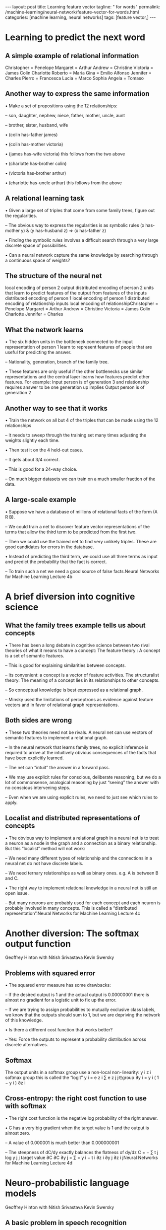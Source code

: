 #+BEGIN_EXPORT html
---
layout: post
title: Learning feature vector
tagline: " for words"
permalink: /machine-learning/neural-network/feature-vector-for-words.html
categories: [machine learning, neural networks]
tags: [feature vector,]
---
#+END_EXPORT

#+STARTUP: showall
#+OPTIONS: tags:nil num:nil \n:nil @:t ::t |:t ^:{} _:{} *:t
#+TOC: headlines 2
#+PROPERTY:header-args :results output :exports both



* Learning to predict the next word

** A simple example of relational information
   Christopher = Penelope Margaret = Arthur Andrew = Christine
   Victoria = James Colin Charlotte Roberto = Maria Gina = Emilio
   Alfonso Jennifer = Charles Pierro = Francesca Lucia = Marco Sophia
   Angela = Tomaso

** Another way to express the same information

   • Make a set of propositions using the 12 relationships:

   – son, daughter, nephew, niece, father, mother, uncle, aunt

   – brother, sister, husband, wife

   • (colin has-father james)

   • (colin has-mother victoria)

   • (james has-wife victoria) this follows from the two above

   • (charlotte has-brother colin)

   • (victoria has-brother arthur)

   • (charlotte has-uncle arthur) this follows from the above

** A relational learning task

   • Given a large set of triples that come from some family trees,
   figure out the regularities.

   – The obvious way to express the regularities is as symbolic rules
   (x has-mother y) & (y has-husband z) => (x has-father z)

   • Finding the symbolic rules involves a difficult search through a
   very large discrete space of possibilities.

   • Can a neural network capture the same knowledge by searching
   through a continuous space of weights?

** The structure of the neural net

   local encoding of person 2 output distributed encoding of person 2
   units that learn to predict features of the output from features of
   the inputs distributed encoding of person 1 local encoding of
   person 1 distributed encoding of relationship inputs local encoding
   of relationshipChristopher = Penelope Margaret = Arthur Andrew =
   Christine Victoria = James Colin Charlotte Jennifer = Charles

** What the network learns

   • The six hidden units in the bottleneck connected to the input
   representation of person 1 learn to represent features of people
   that are useful for predicting the answer.

   – Nationality, generation, branch of the family tree.

   • These features are only useful if the other bottlenecks use
   similar representations and the central layer learns how features
   predict other features. For example: Input person is of generation
   3 and relationship requires answer to be one generation up implies
   Output person is of generation 2

** Another way to see that it works

   • Train the network on all but 4 of the triples that can be made
   using the 12 relationships

   – It needs to sweep through the training set many times adjusting
   the weights slightly each time.

   • Then test it on the 4 held-out cases.

   – It gets about 3/4 correct.

   – This is good for a 24-way choice.

   – On much bigger datasets we can train on a much smaller fraction
   of the data.

** A large-scale example

   • Suppose we have a database of millions of relational facts of the
   form (A R B).

   – We could train a net to discover feature vector representations
   of the terms that allow the third term to be predicted from the
   first two.

   – Then we could use the trained net to find very unlikely triples.
   These are good candidates for errors in the database.

   • Instead of predicting the third term, we could use all three
   terms as input and predict the probability that the fact is
   correct.

   – To train such a net we need a good source of false facts.Neural
   Networks for Machine Learning Lecture 4b

* A brief diversion into cognitive science

** What the family trees example tells us about concepts

   • There has been a long debate in cognitive science between two
   rival theories of what it means to have a concept: The feature
   theory : A concept is a set of semantic features.

   – This is good for explaining similarities between concepts.

   – Its convenient: a concept is a vector of feature activities. The
   structuralist theory: The meaning of a concept lies in its
   relationships to other concepts.

   – So conceptual knowledge is best expressed as a relational graph.

   – Minsky used the limitations of perceptrons as evidence against
   feature vectors and in favor of relational graph representations.

** Both sides are wrong

   • These two theories need not be rivals. A neural net can use
   vectors of semantic features to implement a relational graph.

   – In the neural network that learns family trees, no explicit
   inference is required to arrive at the intuitively obvious
   consequences of the facts that have been explicitly learned.

   – The net can “intuit” the answer in a forward pass.

   • We may use explicit rules for conscious, deliberate reasoning,
   but we do a lot of commonsense, analogical reasoning by just
   “seeing” the answer with no conscious intervening steps.

   – Even when we are using explicit rules, we need to just see which
   rules to apply.

** Localist and distributed representations of concepts

   • The obvious way to implement a relational graph in a neural net
   is to treat a neuron as a node in the graph and a connection as a
   binary relationship. But this “localist” method will not work:

   – We need many different types of relationship and the connections
   in a neural net do not have discrete labels.

   – We need ternary relationships as well as binary ones. e.g. A is
   between B and C.

   • The right way to implement relational knowledge in a neural net
   is still an open issue.

   – But many neurons are probably used for each concept and each
   neuron is probably involved in many concepts. This is called a
   “distributed representation”.Neural Networks for Machine Learning
   Lecture 4c

* Another diversion: The softmax output function
  Geoffrey Hinton with Nitish Srivastava Kevin Swersky

** Problems with squared error

   • The squared error measure has some drawbacks:

   – If the desired output is 1 and the actual output is 0.00000001
   there is almost no gradient for a logistic unit to fix up the
   error.

   – If we are trying to assign probabilities to mutually exclusive
   class labels, we know that the outputs should sum to 1, but we are
   depriving the network of this knowledge.

   • Is there a different cost function that works better?

   – Yes: Force the outputs to represent a probability distribution
   across discrete alternatives.

** Softmax
   The output units in a softmax group use a non-local non-linearity:
   y i z i softmax group this is called the “logit” y i = e z i ∑ e z
   j j∈group ∂y i = y i ( 1 − y i ) ∂z i

** Cross-entropy: the right cost function to use with softmax

   • The right cost function is the negative log probability of the
   right answer.

   • C has a very big gradient when the target value is 1 and the
   output is almost zero.

   – A value of 0.000001 is much better than 0.000000001

   – The steepness of dC/dy exactly balances the flatness of dy/dz C =
   − ∑ t j log y j j target value ∂C ∂C ∂y j = ∑ = y i − t i ∂z i ∂y j
   ∂z i jNeural Networks for Machine Learning Lecture 4d

* Neuro-probabilistic language models
  Geoffrey Hinton with Nitish Srivastava Kevin Swersky

** A basic problem in speech recognition

   • We cannot identify phonemes perfectly in noisy speech

   – The acoustic input is often ambiguous: there are several
   different words that fit the acoustic signal equally well.

   • People use their understanding of the meaning of the utterance to
   hear the right words.

   – We do this unconsciously when we wreck a nice beach.

   – We are very good at it.

   • This means speech recognizers have to know which words are likely
   to come next and which are not.

   – Fortunately, words can be predicted quite well without full
   understanding.

** The standard “trigram” method

   •

   • Take a huge amount of text and count the frequencies of all
   triples of words. Use these frequencies to make bets on the
   relative probabilities of words given the previous two words: p ( w
   3 = c | w 2 = b , w 1 = a ) count ( abc ) = p ( w 3 = d | w 2 = b ,
   w 1 = a ) count ( abd )

   • Until very recently this was the state-of-the-art.

   – We cannot use a much bigger context because there are too many
   possibilities to store and the counts would mostly be zero.

   – We have to “back-off” to digrams when the count for a trigram is
   too small.

   • The probability is not zero just because the count is zero!

** Information that the trigram model fails to use

   • Suppose we have seen the sentence “the cat got squashed in the
   garden on friday”

   • This should help us predict words in the sentence “the dog got
   flattened in the yard on monday”

   • A trigram model does not understand the similarities between

   – cat/dog squashed/flattened garden/yard friday/monday

   • To overcome this limitation, we need to use the semantic and
   syntactic features of previous words to predict the features of the
   next word.

   – Using a feature representation also allows a context that
   contains many more previous words (e.g. 10).

** Bengio’s neural net for predicting the next word

   “ softmax” units (one per possible next word) skip-layer
   connections units that learn to predict the output word from
   features of the input words learned distributed encoding of word
   t-2 table look-up index of word at t-2 learned distributed encoding
   of word t-1 table look-up index of word at t-1

** A problem with having 100,000 output words

   • Each unit in the last hidden layer has 100,000 outgoing weights.

   – So we cannot afford to have many hidden units.

   • Unless we have a huge number of training cases.

   – We could make the last hidden layer small, but then its hard to
   get the 100,000 probabilities right.

   • The small probabilities are often relevant.

   • Is there a better way to deal with such a large number of
   outputs?Neural Networks for Machine Learning Lecture 4e

* Ways to deal with the large number
  of possible outputs in neuro-probabilistic language models Geoffrey

  Hinton with Nitish Srivastava Kevin Swersky

** A serial architecture
   Try all candidate next words one at a time. logit score for the
   candidate word This allows the learned feature vector
   representation to be used for the candidate word. hidden units that
   discover good or bad combinations of features learned distributed
   encoding of word t-2 table look-up index of word at t-2 learned
   distributed encoding of word t-1 table look-up index of word at t-1
   learned distributed encoding of candidate table look-up index of
   candidate

** Learning in the serial architecture

   • After computing the logit score for each candidate word, use all
   of the logits in a softmax to get word probabilities.

   • The difference between the word probabilities and their target
   probabilities gives cross-entropy error derivatives.

   – The derivatives try to raise the score of the correct candidate
   and lower the scores of its high-scoring rivals.

   • We can save a lot of time if we only use a small set of
   candidates suggested by some other kind of predictor.

   – For example, we could use the neural net to revise the
   probabilities of the words that the trigram model thinks are
   likely.

** Learning to predict the next word by predicting a
   path through a tree (Minih and Hinton, 2009)

   • Arrange all the words in a binary tree with words as the leaves.

   • Use the previous context to generate a “prediction vector”, v.

   – Compare v with a learned vector, u, at each node of the tree.

   – Apply the logistic function to the scalar product of u and v to
   predict the probabilities of taking the two branches of the tree. T
   1− σ (v u i ) 1− σ (v T u j ) u l u j u i σ (v T u i ) u k σ (v T u
   j ) u m u n

** A picture of the learning

   prediction vector, v learned distributed encoding of word t-2
   learned distributed encoding of word t-1 table look-up index of
   word at t-2 index of word at t-1 T 1− σ (v u i ) 1− σ (v T u j ) u
   l u j u i σ (v T u i ) u k σ (v T u j ) u m w(t) u n

** A convenient decomposition

   • Maximizing the log probability of picking the target word is
   equivalent to maximizing the sum of the log probabilities of taking
   all the branches on the path that leads to the target word.

   – So during learning, we only need to consider the nodes on the
   correct path. This is an exponential win: log(N) instead of N.

   – For each of these nodes, we know the correct branch and we know
   the current probability of taking it so we can get derivatives for
   learning both the prediction vector v and that node vector u.

   • Unfortunately, it is still slow at test time.

** A simpler way to learn feature vectors for words

   (Collobert and Weston, 2008) Learn to judge if a word fits the 5
   word context on either side of it. right or random? Train on ~600
   million examples. Use for many different NLP tasks. units that
   learn to predict the output from features of the input words word
   code word code word code word code word at t-2 word at t-1 word at
   t or random word word at t+1 word code word at t+2

** Displaying the learned feature vectors in a 2-D map

   • We can get an idea of the quality of the learned feature vectors
   by displaying them in a 2-D map.

   – Display very similar vectors very close to each other.

   – Use a multi-scale method called “t-sne” that also displays
   similar clusters near each other.

   • The learned feature vectors capture lots of subtle semantic
   distinctions, just by looking at strings of words.

   – No extra supervision is required.

   – The information is all in the contexts that the word is used in.

   – Consider “She scrommed him with the frying pan.”

** Part of a 2-D map of the 2500 most common words
